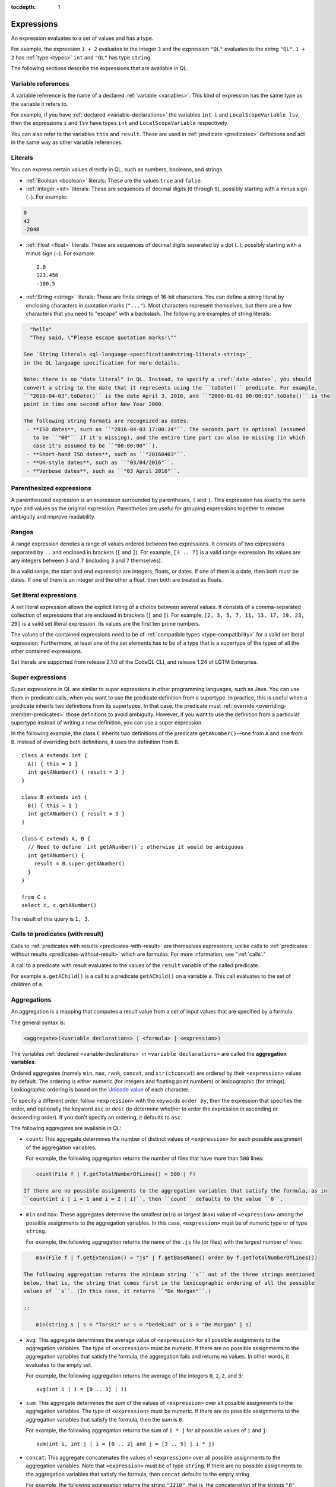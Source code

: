 :tocdepth: 1

.. _expressions:

Expressions
###########

An expression evaluates to a set of values and has a type.

For example, the expression ``1 + 2`` 
evaluates to the integer ``3`` and the expression ``"QL"`` evaluates to the string ``"QL"``. ``1 + 2`` has :ref:`type <types>` ``int`` and ``"QL"`` has type ``string``.

The following sections describe the expressions that are available in QL.

Variable references
*******************

A variable reference is the name of a declared :ref:`variable <variables>`. This kind of 
expression has the same type as the variable it refers to.

For example, if you have :ref:`declared <variable-declarations>` the variables ``int i`` and ``LocalScopeVariable lsv``, then 
the expressions ``i`` and ``lsv`` have types ``int`` and ``LocalScopeVariable`` respectively.

You can also refer to the variables ``this`` and ``result``. These are used in :ref:`predicate
<predicates>` definitions and act in the same way as other variable references.

.. index:: literal

Literals
********

You can express certain values directly in QL, such as numbers, booleans, and strings.

- :ref:`Boolean <boolean>` literals: These are the values ``true`` and ``false``.

- :ref:`Integer <int>` literals: These are sequences of decimal digits (``0`` through ``9``),
  possibly starting with a minus sign (``-``).
  For example:

.. code-block:: ql

    0
    42
    -2048 

- :ref:`Float <float>` literals: These are sequences of decimal digits separated by a dot 
  (``.``), possibly starting with a minus sign (``-``).
  For example::
      
    2.0
    123.456
    -100.5

- :ref:`String <string>` literals: These are finite strings of 16-bit characters. You can 
  define a string literal by enclosing characters in quotation marks (``"..."``). Most 
  characters represent themselves, but there are a few characters that you need to "escape"
  with a backslash. The following are examples of string literals:

.. code-block:: ql

    "hello"
    "They said, \"Please escape quotation marks!\""
  
  See `String literals <ql-language-specification#string-literals-string>`_ 
  in the QL language specification for more details. 
    
  Note: there is no "date literal" in QL. Instead, to specify a :ref:`date <date>`, you should
  convert a string to the date that it represents using the ``toDate()`` predicate. For example,
  ``"2016-04-03".toDate()`` is the date April 3, 2016, and ``"2000-01-01 00:00:01".toDate()`` is the
  point in time one second after New Year 2000.
  
  The following string formats are recognized as dates:
   - **ISO dates**, such as ``"2016-04-03 17:00:24"``. The seconds part is optional (assumed 
     to be ``"00"`` if it's missing), and the entire time part can also be missing (in which 
     case it's assumed to be ``"00:00:00"``).
   - **Short-hand ISO dates**, such as ``"20160403"``.
   - **UK-style dates**, such as ``"03/04/2016"``.
   - **Verbose dates**, such as ``"03 April 2016"``.

Parenthesized expressions
*************************

A parenthesized expression is an expression surrounded by parentheses, ``(`` and ``)``. This 
expression has exactly the same type and values as the original expression. 
Parentheses are useful for grouping expressions together to remove ambiguity and improve
readability.

.. index:: range
.. _ranges:

Ranges
******

A range expression denotes a range of values ordered between two expressions. It consists of 
two expressions separated by ``..`` and enclosed in brackets (``[`` and ``]``). 
For example, ``[3 .. 7]`` is a valid range expression. Its values are any integers between 
``3`` and ``7`` (including ``3`` and ``7`` themselves).

In a valid range, the start and end expression are integers, floats, or dates. If one of them 
is a date, then both must be dates. If one of them is an integer and the other a float, then
both are treated as floats.

.. index:: setliteral
.. _setliteral:

Set literal expressions
***********************

A set literal expression allows the explicit listing of a choice between several values.
It consists of a comma-separated collection of expressions that are enclosed in brackets (``[`` and ``]``).
For example, ``[2, 3, 5, 7, 11, 13, 17, 19, 23, 29]`` is a valid set literal expression.
Its values are the first ten prime numbers.

The values of the contained expressions need to be of :ref:`compatible types <type-compatibility>` for a valid set literal expression.
Furthermore, at least one of the set elements has to be of a type that is a supertype of the types of all
the other contained expressions.

Set literals are supported from release 2.1.0 of the CodeQL CLI, and release 1.24 of LGTM Enterprise.

.. index:: super
.. _super:

Super expressions
*****************

Super expressions in QL are similar to super expressions in other programming languages, such
as Java. You can use them in predicate calls, when you want to use the predicate definition 
from a supertype. In practice, this is useful when a predicate inherits two definitions from 
its supertypes. In that case, the predicate must :ref:`override <overriding-member-predicates>`
those definitions to avoid ambiguity.
However, if you want to use the definition from a particular supertype instead of writing a 
new definition, you can use a super expression.

In the following example, the class ``C`` inherits two definitions of the predicate 
``getANumber()``—one from ``A`` and one from ``B``. 
Instead of overriding both definitions, it uses the definition from ``B``.

::
   
    class A extends int {
      A() { this = 1 }
      int getANumber() { result = 2 }
    }
    
    class B extends int {
      B() { this = 1 }
      int getANumber() { result = 3 }
    }
    
    class C extends A, B {
      // Need to define `int getANumber()`; otherwise it would be ambiguous
      int getANumber() { 
        result = B.super.getANumber()
      }
    }
    
    from C c
    select c, c.getANumber()

The result of this query is ``1, 3``.

.. _calls-with-result:

Calls to predicates (with result)
*********************************

Calls to :ref:`predicates with results <predicates-with-result>` are themselves expressions,
unlike calls to :ref:`predicates without results <predicates-without-result>` which are
formulas. For more information, see ":ref:`calls`."

A call to a predicate with result evaluates to the values of the ``result`` variable of the
called predicate.

For example ``a.getAChild()`` is a call to a predicate ``getAChild()`` on a variable ``a``.
This call evaluates to the set of children of ``a``.

.. index:: aggregate
.. _aggregations:

Aggregations
************

An aggregation is a mapping that computes a result value from a set of input values that are
specified by a formula. 

The general syntax is:

.. code-block:: ql

    <aggregate>(<variable declarations> | <formula> | <expression>)

The variables :ref:`declared <variable-declarations>` in ``<variable declarations>`` are called
the **aggregation variables**.

Ordered aggregates (namely ``min``, ``max``, ``rank``, ``concat``, and ``strictconcat``) are
ordered by their ``<expression>`` values by default. The ordering is either numeric (for 
integers and floating point numbers) or lexicographic (for strings). Lexicographic ordering is
based on the `Unicode value <https://en.wikipedia.org/wiki/List_of_Unicode_characters#Basic_Latin>`_
of each character.

To specify a different order, follow ``<expression>`` with the keywords ``order by``, then
the expression that specifies the order, and optionally the keyword ``asc`` or ``desc`` 
(to determine whether to order the expression in ascending or descending order). If you don't
specify an ordering, it defaults to ``asc``.

The following aggregates are available in QL:

.. index:: count

- ``count``: This aggregate determines the number of distinct values of ``<expression>`` for
  each possible assignment of the aggregation variables.
  
  For example, the following aggregation returns the number of files that have more than 
  ``500`` lines:

.. code-block:: ql

      count(File f | f.getTotalNumberOfLines() > 500 | f)
  
  If there are no possible assignments to the aggregation variables that satisfy the formula, as in 
  ``count(int i | i = 1 and i = 2 | i)``, then ``count`` defaults to the value ``0``.

.. index:: min, max, minimum, maximum

- ``min`` and ``max``: These aggregates determine the smallest (``min``) or largest (``max``)
  value of ``<expression>`` among the possible assignments to the aggregation variables. 
  In this case, ``<expression>`` must be of numeric type or of type ``string``.
    
  For example, the following aggregation returns the name of the ``.js`` file (or files) with the 
  largest number of lines:

.. code-block:: ql

      max(File f | f.getExtension() = "js" | f.getBaseName() order by f.getTotalNumberOfLines())

  The following aggregation returns the minimum string ``s`` out of the three strings mentioned
  below, that is, the string that comes first in the lexicographic ordering of all the possible
  values of ``s``. (In this case, it returns ``"De Morgan"``.)
  
  ::

      min(string s | s = "Tarski" or s = "Dedekind" or s = "De Morgan" | s)

.. index:: avg, average

- ``avg``: This aggregate determines the average value of ``<expression>`` for all possible
  assignments to the aggregation variables. The type of ``<expression>`` must be numeric.
  If there are no possible assignments to the aggregation variables that satisfy the formula, the aggregation fails and
  returns no values. In other words, it evaluates to the empty set.
  
  For example, the following aggregation returns the average of the integers ``0``, ``1``,
  ``2``, and ``3``::

      avg(int i | i = [0 .. 3] | i)

.. index:: sum

- ``sum``: This aggregate determines the sum of the values of ``<expression>`` over all possible 
  assignments to the aggregation variables. The type of ``<expression>`` must be numeric. 
  If there are no possible assignments to the aggregation variables that satisfy the formula, then the sum is ``0``.

  For example, the following aggregation returns the sum of ``i * j`` for all possible values
  of ``i`` and ``j``::

      sum(int i, int j | i = [0 .. 2] and j = [3 .. 5] | i * j)

.. index:: concat

- ``concat``: This aggregate concatenates the values of ``<expression>`` over all possible 
  assignments to the aggregation variables. Note that ``<expression>`` must be of type 
  ``string``. If there are no possible assignments to the aggregation variables that satisfy
  the formula, then ``concat`` defaults to the empty string.

  For example, the following aggregation returns the string ``"3210"``, that is, the
  concatenation of the strings ``"0"``, ``"1"``, ``"2"``, and ``"3"`` in descending order:

.. code-block:: ql

      concat(int i | i = [0 .. 3] | i.toString() order by i desc)

  The ``concat`` aggregate can also take a second expression, separated from the first one by
  a comma. This second expression is inserted as a separator between each concatenated value.

  For example, the following aggregation returns ``"0|1|2|3"``::

      concat(int i | i = [0 .. 3] | i.toString(), "|")

.. index:: rank

- ``rank``: This aggregate takes the possible values of ``<expression>`` and ranks them. 
  In this case, ``<expression>`` must be of numeric type or of type ``string``. The aggregation
  returns the value that is ranked in the position specified by the **rank expression**.
  You must include this rank expression in brackets after the keyword ``rank``.

  For example, the following aggregation returns the value that is ranked 4th out of all the
  possible values. In this case, ``8`` is the 4th integer in the range from ``5`` through
  ``15``::

      rank[4](int i | i = [5 .. 15] | i)

  Note that the rank indices start at ``1``, so ``rank[0](...)`` returns no results.

.. index:: strictconcat, strictcount, strictsum

- ``strictconcat``, ``strictcount``, and ``strictsum``: These aggregates work like ``concat``,
  ``count``, and ``sum`` respectively, except that they are *strict*. That is, if there are no
  possible assignments to the aggregation variables that satisfy the formula, then the entire aggregation fails and
  evaluates to the empty set (instead of defaulting to ``0`` or the empty string).
  This is useful if you're only interested in results where the aggregation body is non-trivial.

.. index:: unique

- ``unique``: This aggregate depends on the values of ``<expression>`` over all possible assignments to
  the aggregation variables. If there is a unique value of ``<expression>`` over the aggregation variables,
  then the aggregate evaluates to that value.
  Otherwise, the aggregate has no value.

  For example, the following query returns the positive integers ``1``, ``2``, ``3``, ``4``, ``5``.
  For negative integers ``x``, the expressions ``x`` and ``x.abs()`` have different values, so the
  value for ``y`` in the aggregate expression is not uniquely determined. ::

      from int x
      where x in [-5 .. 5] and x != 0
      select unique(int y | y = x or y = x.abs() | y)

  The ``unique`` aggregate is supported from release 2.1.0 of the CodeQL CLI, and release 1.24 of LGTM Enterprise.

Evaluation of aggregates
========================

In general, aggregate evaluation involves the following steps:

#. Determine the input variables: these are the aggregation variables declared in ``<variable declarations>`` and 
   also the variables declared outside of the aggregate that are used in some component of the aggregate.

#. Generate all possible distinct tuples (combinations) of the values of input variables such that the
   ``<formula>`` holds true. Note that the same value of an aggregate variable may appear in 
   multiple distinct tuples. All such occurrences of the same value are treated as distinct occurrences 
   when processing tuples.

#. Apply ``<expression>`` on each tuple and collect the generated (distinct) values. The application 
   of ``<expression>`` on a tuple may result in generating more than one value.

#. Apply the aggregation function on the values generated in step 3 to compute the final result.

Let us apply these steps to the ``sum`` aggregate in the following query:

.. code-block:: ql

   select sum(int i, int j |
       exists(string s | s = "hello".charAt(i)) and exists(string s | s = "world!".charAt(j)) | i)

#. Input variables: ``i``, ``j``.

#. All possible tuples ``(<value of i>, <value of j>)`` satisfying the given condition: 
   ``(0, 0), (0, 1), (0, 2), (0, 3), (0, 4), (0, 5), (1, 0), (1, 1), ..., (4, 5)``.

   30 tuples are generated in this step.

#. Apply the ``<expression> i`` on all tuples. This means selecting all values of ``i`` from 
   all tuples: ``0, 0, 0, 0, 0, 0, 1, 1, 1, 1, 1, 1, 2, 2, 2, 2, 2, 2, 3, 3, 3, 3, 3, 3, 4, 4, 4, 4, 4, 4.``

#. Apply the aggregation function ``sum`` on the above values to get the final result ``60``.

If we change ``<expression>`` to ``i + j`` in the above query, the query result is ``135`` since 
applying ``i + j`` on all tuples results in following values:
\ ``0, 1, 2, 3, 4, 5, 1, 2, 3, 4, 5, 6, 2, 3, 4, 5, 6, 7, 3, 4, 5, 6, 7, 8, 4, 5, 6, 7, 8, 9``.

Next, consider the following query:

.. code-block:: ql
 
   select count(string s | s = "hello" | s.charAt(_))

#. ``s`` is the input variable of the aggregate.

#. A single tuple ``"hello"`` is generated in this step.

#. The ``<expression> charAt(_)`` is applied on this tuple. The underscore ``_`` in ``charAt(_)``
   is a :ref:`don't-care expression <don-t-care-expressions>`, which represents any value.
   ``s.charAt(_)`` generates four distinct values ``h, e, l, o``.

#. Finally, ``count`` is applied on these values, and the query returns ``4``.  



Omitting parts of an aggregation
================================

The three parts of an aggregation are not always required, so you can often write the 
aggregation in a simpler form:

#. If you want to write an aggregation of the form ``<aggregate>(<type> v | <expression> = v | v)``,
   then you can omit the ``<variable declarations>`` and ``<formula>`` parts and write it 
   as follows:

.. code-block:: ql

       <aggregate>(<expression>)

   For example, the following aggregations determine how many times the letter ``l`` occurs in
   string ``"hello"``. These forms are equivalent::
   
       count(int i | i = "hello".indexOf("l") | i)
       count("hello".indexOf("l"))

#. If there only one aggregation variable, you can omit the ``<expression>`` part instead.
   In this case, the expression is considered to be the aggregation variable itself.
   For example, the following aggregations are equivalent::
   
       avg(int i | i = [0 .. 3] | i)
       avg(int i | i = [0 .. 3])
   
#. As a special case, you can omit the ``<expression>`` part from ``count`` even if there is more
   than one aggregation variable. In such a case, it counts the number of distinct tuples of
   aggregation variables that satisfy the formula. In other words, the expression part is
   considered to be the constant ``1``. For example, the following aggregations are equivalent::
   
       count(int i, int j | i in [1 .. 3] and j in [1 .. 3] | 1)
       count(int i, int j | i in [1 .. 3] and j in [1 .. 3])

#. You can omit the ``<formula>`` part, but in that case you should include two vertical bars:

.. code-block:: ql

       <aggregate>(<variable declarations> | | <expression>)

   This is useful if you don't want to restrict the aggregation variables any further. 
   For example, the following aggregation returns the maximum number of lines across all files:

.. code-block:: ql

       max(File f | | f.getTotalNumberOfLines())

#. Finally, you can also omit both the ``<formula>`` and ``<expression>`` parts. For example,
   the following aggregations are equivalent ways to count the number of files in a database:

.. code-block:: ql

       count(File f | any() | 1)
       count(File f | | 1)
       count(File f)

.. _monotonic-aggregates:

Monotonic aggregates
====================

In addition to standard aggregates, QL also supports monotonic aggregates.
Monotonic aggregates differ from standard aggregates in the way that they deal with the
values generated by the ``<expression>`` part of the formula:

- Standard aggregates take the ``<expression>`` values for each ``<formula>`` value and 
  flatten them into a list. A single aggregation function is applied to all the values.
- Monotonic aggregates take an ``<expression>`` for each value given by the ``<formula>``, 
  and create combinations of all the possible values. The aggregation 
  function is applied to each of the resulting combinations.

In general, if the ``<expression>`` is total and functional, then monotonic aggregates are 
equivalent to standard aggregates. Results differ when there is not precisely one ``<expression>`` 
value for each value generated by the ``<formula>``:

- If there are missing ``<expression>`` values (that is, there is no 
  ``<expression>`` value for a value generated by the ``<formula>``), monotonic aggregates 
  won't compute a result, as you cannot create combinations of values  
  including exactly one ``<expression>`` value for each value generated by the ``<formula>``.

- If there is more than one ``<expression>`` per ``<formula>`` result, you can create multiple 
  combinations of values including exactly one ``<expression>`` value for each 
  value generated by the ``<formula>``. Here, the aggregation function is applied to each of the 
  resulting combinations.

Recursive monotonic aggregates
------------------------------

Monotonic aggregates may be used :ref:`recursively <recursion>`, but the recursive call may only appear in the 
expression, and not in the range. The recursive semantics for aggregates are the same as the
recursive semantics for the rest of QL. For example, we might define a predicate to calculate 
the distance of a node in a graph from the leaves as follows:

.. code-block:: ql

   int depth(Node n) {
     if not exists(n.getAChild())
     then result = 0
     else result = 1 + max(Node child | child = n.getAChild() | depth(child))
   }

Here the recursive call is in the expression, which is legal. The recursive semantics for aggregates 
are the same as the recursive semantics for the rest of QL. If you understand how aggregates work in 
the non-recursive case then you should not find it difficult to use them recursively. However, it is 
worth seeing how the evaluation of a recursive aggregation proceeds.

Consider the depth example we just saw with the following graph as input (arrows point from children to parents):

.. |image0| image:: ../images/monotonic-aggregates-graph.png

|image0|

Then the evaluation of the ``depth`` predicate proceeds as follows:

+-----------+--------------------------------------------+--------------------------------------------------------------------------------------------------------------------------------------------------------------------------+
| **Stage** | **depth**                                  | **Comments**                                                                                                                                                             |
+===========+============================================+==========================================================================================================================================================================+
| 0         |                                            | We always begin with the empty set.                                                                                                                                      |
+-----------+--------------------------------------------+--------------------------------------------------------------------------------------------------------------------------------------------------------------------------+
| 1         | ``(0, b), (0, d), (0, e)``                 | The nodes with no children have depth 0. The recursive step for **a** and **c** fails to produce a value, since some of their children do not have values for ``depth``. |
+-----------+--------------------------------------------+--------------------------------------------------------------------------------------------------------------------------------------------------------------------------+
| 2         | ``(0, b), (0, d), (0, e), (1, c)``         | The recursive step for **c** succeeds, since ``depth`` now has a value for all its children (**d** and **e**). The recursive step for **a** still fails.                 |
+-----------+--------------------------------------------+--------------------------------------------------------------------------------------------------------------------------------------------------------------------------+
| 3         | ``(0, b), (0, d), (0, e), (1, c), (2, a)`` | The recursive step for **a** succeeds, since ``depth`` now has a value for all its children (**b** and **c**).                                                           |
+-----------+--------------------------------------------+--------------------------------------------------------------------------------------------------------------------------------------------------------------------------+

Here, we can see that at the intermediate stages it is very important for the aggregate to 
fail if some of the children lack a value - this prevents erroneous values being added.

.. index:: any

Any
***

The general syntax of an ``any`` expression is similar to the syntax of an
:ref:`aggregation <aggregations>`, namely:

.. code-block:: ql

    any(<variable declarations> | <formula> | <expression>)

You should always include the :ref:`variable declarations <variable-declarations>`, but the
:ref:`formula <formulas>` and :ref:`expression <expressions>` parts are optional.

The ``any`` expression denotes any values that are of a particular form and that satisfy a
particular condition.
More precisely, the ``any`` expression:

#. Introduces temporary variables.
#. Restricts their values to those that satisfy the ``<formula>`` part (if it's present).
#. Returns ``<expression>`` for each of those variables. If there is no ``<expression>`` part,
   then it returns the variables themselves.

The following table lists some examples of different forms of ``any`` expressions:

+------------------------------------------+-------------------------------------------------+
| Expression                               | Values                                          |
+==========================================+=================================================+
| ``any(File f)``                          | all ``File``\ s in the database                 |
+------------------------------------------+-------------------------------------------------+
| ``any(Element e | e.getName())``         | the names of all ``Element``\ s in the database |
+------------------------------------------+-------------------------------------------------+
| ``any(int i | i = [0 .. 3])``            | the integers ``0``, ``1``, ``2``, and ``3``     |
+------------------------------------------+-------------------------------------------------+
| ``any(int i | i = [0 .. 3] | i * i)``    | the integers ``0``, ``1``, ``4``, and ``9``     |
+------------------------------------------+-------------------------------------------------+

.. pull-quote:: Note

   There is also a `built-in predicate <ql-language-specification#non-member-built-ins>`_
   ``any()``. This is a predicate that always holds.

Unary operations
****************

A unary operation is a minus sign (``-``) or a plus sign (``+``) followed by an expression of type
``int`` or ``float``. For example:

.. code-block:: ql

    -6.28
    +(10 - 4)
    +avg(float f | f = 3.4 or f = -9.8)
    -sum(int i | i in [0 .. 9] | i * i)

A plus sign leaves the values of the expression unchanged, while a minus sign takes the
arithmetic negations of the values.

.. _binary-operations:

Binary operations
*****************

A binary operation consists of an expression, followed by a binary operator, followed by 
another expression. For example:

.. code-block:: ql

    5 % 2
    (9 + 1) / (-2)
    "Q" + "L"
    2 * min(float f | f in [-3 .. 3])

.. index:: addition, concatenation, multiplication, division, subtraction, modulo
   seealso: concatenation; concat

You can use the following binary operators in QL:

+------------------------+--------+
| Name                   | Symbol |
+========================+========+
| Addition/concatenation | ``+``  |
+------------------------+--------+
| Multiplication         | ``*``  |
+------------------------+--------+
| Division               | ``/``  |
+------------------------+--------+
| Subtraction            | ``-``  |
+------------------------+--------+
| Modulo                 | ``%``  |
+------------------------+--------+

If both expressions are numbers, these operators act as standard arithmetic operators. For 
example, ``10.6 - 3.2`` has value ``7.4``, ``123.456 * 0`` has value ``0``, and ``9 % 4`` has 
value ``1`` (the remainder after dividing ``9`` by ``4``).
If both operands are integers, then the result is an integer. Otherwise the result is a 
floating-point number.

You can also use ``+`` as a string concatenation operator. In this case, at least one of the 
expressions must be a string—the other expression is implicitly converted to a string using the
``toString()`` predicate. The two expressions are concatenated, and the result is a string. For
example, the expression ``221 + "B"`` has value ``"221B"``.

.. _casts:

Casts
*****

A cast allows you to constrain the :ref:`type <types>` of an expression. This is similar to casting in other 
languages, for example in Java. 

You can write a cast in two ways: 
  - As a "postfix" cast: A dot followed by the name of a type in parentheses. 
    For example, ``x.(Foo)`` restricts the type of ``x`` to ``Foo``.
  - As a "prefix" cast: A type in parentheses followed by another expression. 
    For example, ``(Foo)x`` also restricts the type of ``x`` to ``Foo``.

Note that a postfix cast is equivalent to a prefix cast surrounded by parentheses—``x.(Foo)``
is exactly equivalent to ``((Foo)x)``.

Casts are useful if you want to call a :ref:`member predicate <member-predicates>` that is only defined for a more 
specific type. For example, the following query selects Java 
`classes <https://codeql.github.com/codeql-standard-libraries/java/semmle/code/java/Type.qll/type.Type$Class.html>`_
that have a direct supertype called "List":: 

    import java
    
    from Type t
    where t.(Class).getASupertype().hasName("List")    
    select t

Since the predicate ``getASupertype()`` is defined for ``Class``, but not for ``Type``, you 
can't call ``t.getASupertype()`` directly. The cast ``t.(Class)`` ensures that ``t`` is
of type ``Class``, so it has access to the desired predicate.

If you prefer to use a prefix cast, you can rewrite the ``where`` part as:

.. code-block:: ql

    where ((Class)t).getASupertype().hasName("List")

.. index:: underscore
.. _don-t-care-expressions:

Don't-care expressions
**********************

This is an expression written as a single underscore ``_``. It represents any value. (You 
"don't care" what the value is.) 

Unlike other expressions, a don't-care expression does not have a type. In practice, this 
means that ``_`` doesn't have any :ref:`member predicates <member-predicates>`, so you can't
call ``_.somePredicate()``.

For example, the following query selects all the characters in the string ``"hello"``::

    from string s
    where s = "hello".charAt(_)
    select s

The ``charAt(int i)`` predicate is defined on strings and usually takes an ``int`` argument.
Here the don't care expression ``_`` is used to tell the query to select characters at
every possible index. The query returns the values ``h``, ``e``, ``l``, and ``o``.
